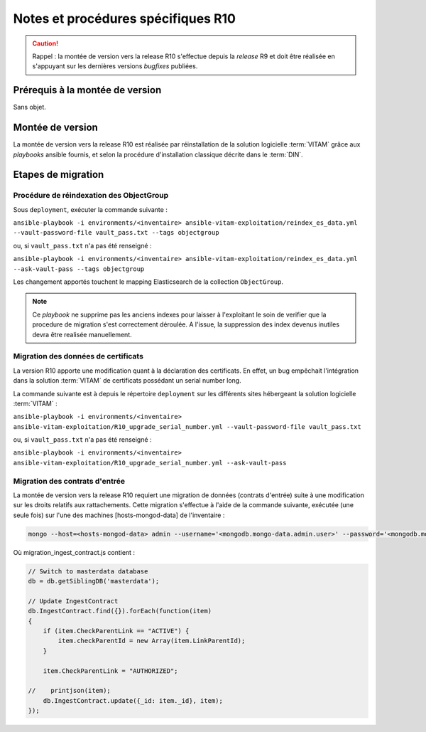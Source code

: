 Notes et procédures spécifiques R10
###################################

.. caution:: Rappel : la montée de version vers la release R10 s'effectue depuis la *release* R9 et doit être réalisée en s'appuyant sur les dernières versions *bugfixes* publiées. 

Prérequis à la montée de version
================================

Sans objet. 

Montée de version
=================

La montée de version vers la release R10 est réalisée par réinstallation de la solution logicielle :term:`VITAM` grâce aux *playbooks* ansible fournis, et selon la procédure d'installation classique décrite dans le :term:`DIN`. 

Etapes de migration 
===================

Procédure de réindexation des ObjectGroup 
-----------------------------------------

Sous ``deployment``, exécuter la commande suivante :

``ansible-playbook -i environments/<inventaire> ansible-vitam-exploitation/reindex_es_data.yml --vault-password-file vault_pass.txt --tags objectgroup``

ou, si ``vault_pass.txt`` n'a pas été renseigné :

``ansible-playbook -i environments/<inventaire> ansible-vitam-exploitation/reindex_es_data.yml --ask-vault-pass --tags objectgroup``

Les changement apportés touchent le mapping Elasticsearch de la collection ``ObjectGroup``. 

.. note:: Ce `playbook` ne supprime pas les anciens indexes pour laisser à l'exploitant le soin de verifier que la procedure de migration s'est correctement déroulée. A l'issue, la suppression des index devenus inutiles devra être realisée manuellement.

Migration des données de certificats
------------------------------------

La version R10 apporte une modification quant à la déclaration des certificats. En effet, un bug empêchait l'intégration dans la solution :term:`VITAM` de certificats possédant un serial number long. 

La commande suivante est à depuis le répertoire ``deployment`` sur les différents sites hébergeant la solution logicielle :term:`VITAM` :

``ansible-playbook -i environments/<inventaire> ansible-vitam-exploitation/R10_upgrade_serial_number.yml --vault-password-file vault_pass.txt``

ou, si ``vault_pass.txt`` n'a pas été renseigné :

``ansible-playbook -i environments/<inventaire> ansible-vitam-exploitation/R10_upgrade_serial_number.yml --ask-vault-pass``

Migration des contrats d'entrée
--------------------------------

La montée de version vers la release R10 requiert une migration de données (contrats d'entrée) suite à une modification sur les droits relatifs aux rattachements. Cette migration s'effectue à l'aide de la commande suivante, exécutée (une seule fois) sur l'une des machines [hosts-mongod-data] de l'inventaire : 

.. code-block:: bash

    mongo --host=<hosts-mongod-data> admin --username='<mongodb.mongo-data.admin.user>' --password='<mongodb.mongo-data.admin.password>' migration_ingest_contract.js 


Où migration_ingest_contract.js contient : 

.. code-block:: bash

    // Switch to masterdata database
    db = db.getSiblingDB('masterdata');

    // Update IngestContract
    db.IngestContract.find({}).forEach(function(item)
    {
        if (item.CheckParentLink == "ACTIVE") {
            item.checkParentId = new Array(item.LinkParentId);
        }

        item.CheckParentLink = "AUTHORIZED";

    //    printjson(item);
        db.IngestContract.update({_id: item._id}, item);
    });
